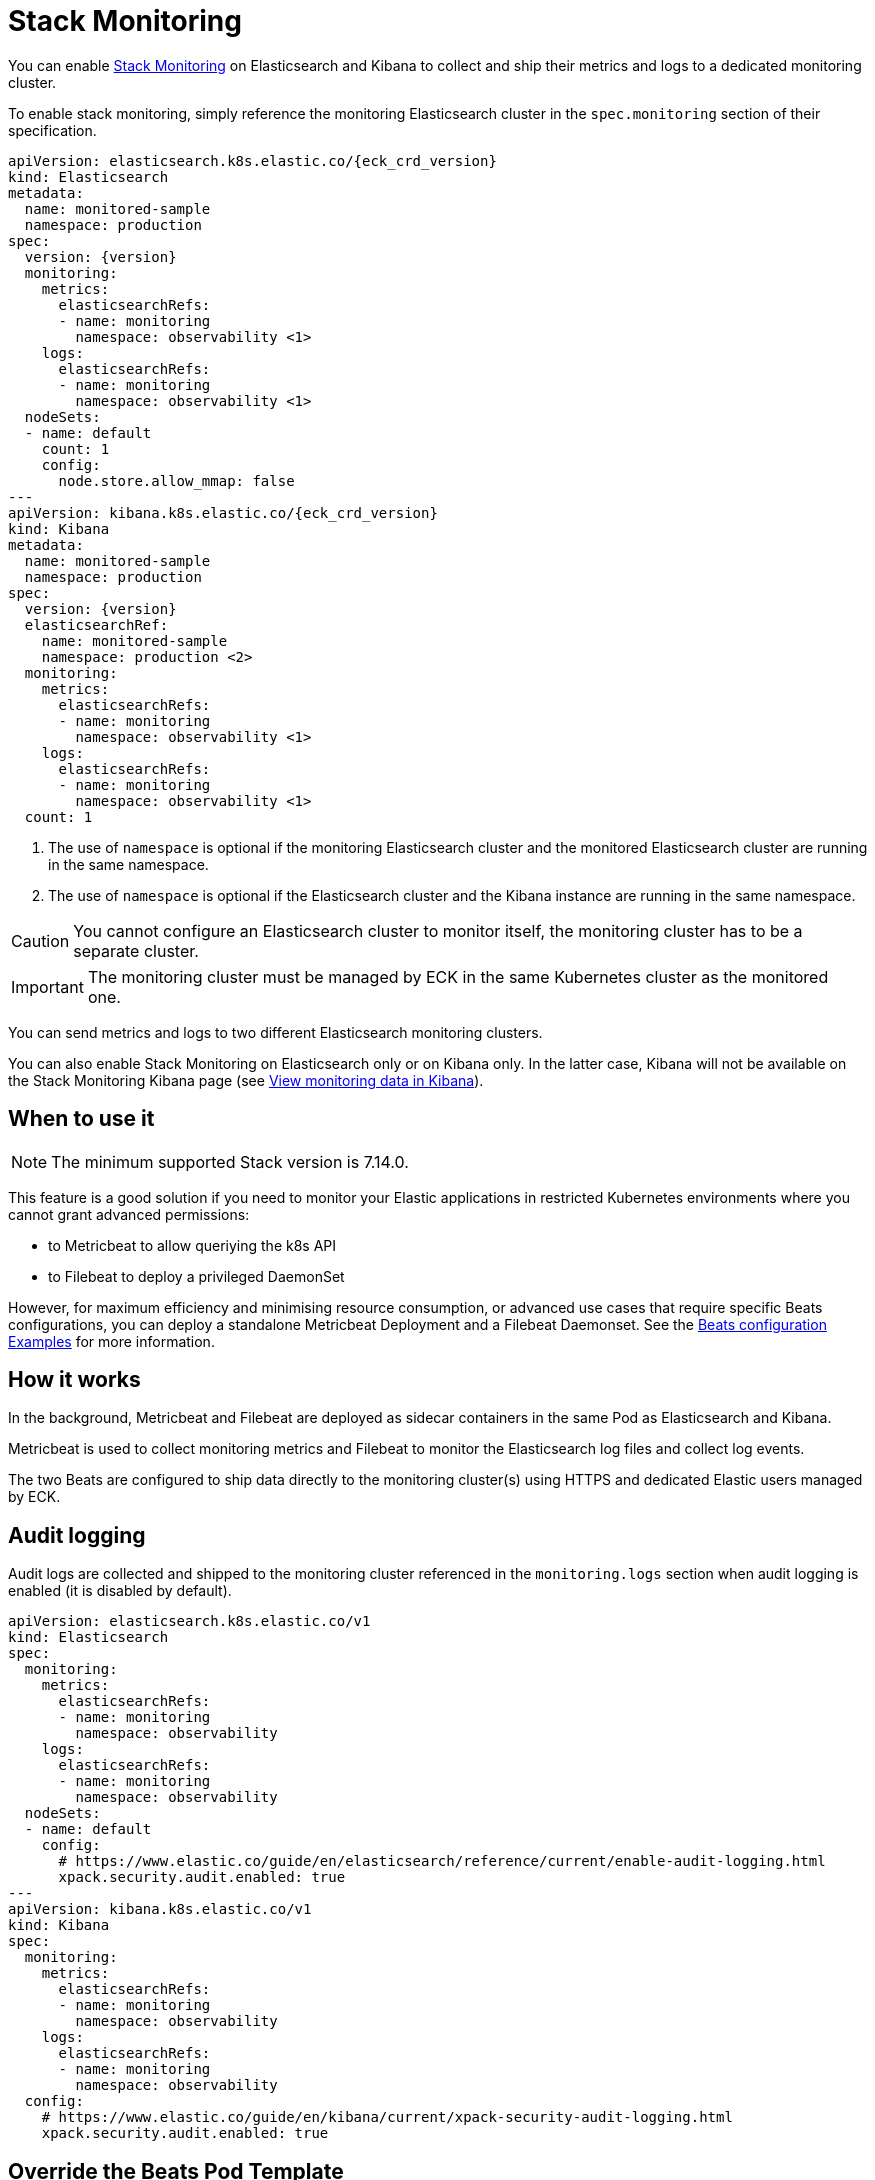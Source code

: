 :page_id: stack-monitoring
ifdef::env-github[]
****
link:https://www.elastic.co/guide/en/cloud-on-k8s/master/k8s-{page_id}.html[View this document on the Elastic website]
****
endif::[]

[id="{p}-{page_id}"]
= Stack Monitoring

You can enable link:https://www.elastic.co/guide/en/elasticsearch/reference/current/monitor-elasticsearch-cluster.html[Stack Monitoring]
on Elasticsearch and Kibana to collect and ship their metrics and logs to a dedicated monitoring cluster.

To enable stack monitoring, simply reference the monitoring Elasticsearch cluster in the `spec.monitoring` section of their specification.

[source,yaml,subs="attributes,callouts"]
----
apiVersion: elasticsearch.k8s.elastic.co/{eck_crd_version}
kind: Elasticsearch
metadata:
  name: monitored-sample
  namespace: production
spec:
  version: {version}
  monitoring:
    metrics:
      elasticsearchRefs:
      - name: monitoring
        namespace: observability <1>
    logs:
      elasticsearchRefs:
      - name: monitoring
        namespace: observability <1>
  nodeSets:
  - name: default
    count: 1
    config:
      node.store.allow_mmap: false
---
apiVersion: kibana.k8s.elastic.co/{eck_crd_version}
kind: Kibana
metadata:
  name: monitored-sample
  namespace: production
spec:
  version: {version}
  elasticsearchRef:
    name: monitored-sample
    namespace: production <2>
  monitoring:
    metrics:
      elasticsearchRefs:
      - name: monitoring
        namespace: observability <1>
    logs:
      elasticsearchRefs:
      - name: monitoring
        namespace: observability <1>
  count: 1
----

<1> The use of `namespace` is optional if the monitoring Elasticsearch cluster and the monitored Elasticsearch cluster are running in the same namespace.
<2> The use of `namespace` is optional if the Elasticsearch cluster and the Kibana instance are running in the same namespace.

CAUTION: You cannot configure an Elasticsearch cluster to monitor itself, the monitoring cluster has to be a separate cluster.

IMPORTANT: The monitoring cluster must be managed by ECK in the same Kubernetes cluster as the monitored one.

You can send metrics and logs to two different Elasticsearch monitoring clusters.

You can also enable Stack Monitoring on Elasticsearch only or on Kibana only. In the latter case, Kibana will not be available on the Stack Monitoring Kibana page (see link:https://www.elastic.co/guide/en/kibana/current/monitoring-data.html#monitoring-data[View monitoring data in Kibana]).

== When to use it

NOTE: The minimum supported Stack version is 7.14.0. 

This feature is a good solution if you need to monitor your Elastic applications in restricted Kubernetes environments where you cannot grant advanced permissions:

- to Metricbeat to allow queriying the k8s API
- to Filebeat to deploy a privileged DaemonSet

However, for maximum efficiency and minimising resource consumption, or advanced use cases that require specific Beats configurations, you can deploy a standalone Metricbeat Deployment and a Filebeat Daemonset. See the <<{p}-beat-configuration-examples,Beats configuration Examples>> for more information.

== How it works

In the background, Metricbeat and Filebeat are deployed as sidecar containers in the same Pod as Elasticsearch and Kibana.

Metricbeat is used to collect monitoring metrics and Filebeat to monitor the Elasticsearch log files and collect log events.

The two Beats are configured to ship data directly to the monitoring cluster(s) using HTTPS and dedicated Elastic users managed by ECK.

== Audit logging

Audit logs are collected and shipped to the monitoring cluster referenced in the `monitoring.logs` section when audit logging is enabled (it is disabled by default).

[source,yaml,subs="attributes,callouts"]
----
apiVersion: elasticsearch.k8s.elastic.co/v1
kind: Elasticsearch
spec:
  monitoring:
    metrics:
      elasticsearchRefs:
      - name: monitoring
        namespace: observability
    logs:
      elasticsearchRefs:
      - name: monitoring
        namespace: observability
  nodeSets:
  - name: default
    config:
      # https://www.elastic.co/guide/en/elasticsearch/reference/current/enable-audit-logging.html
      xpack.security.audit.enabled: true
---
apiVersion: kibana.k8s.elastic.co/v1
kind: Kibana
spec:
  monitoring:
    metrics:
      elasticsearchRefs:
      - name: monitoring
        namespace: observability
    logs:
      elasticsearchRefs:
      - name: monitoring
        namespace: observability
  config:
    # https://www.elastic.co/guide/en/kibana/current/xpack-security-audit-logging.html
    xpack.security.audit.enabled: true
----

== Override the Beats Pod Template

You can customize the Filebeat and Metricbeat containers through the Pod template. Your configuration is merged with the values of the default Pod template that ECK uses.

[source,yaml,subs="attributes,callouts"]
----
apiVersion: elasticsearch.k8s.elastic.co/v1
kind: Elasticsearch
spec:
  nodeSets:
  - name: default
    monitoring:
      metrics:
        elasticsearchRef:
          name: monitoring
          namespace: observability
      logs:
        elasticsearchRef:
          name: monitoring
          namespace: observability
    podTemplate:
      spec:
        containers:
        - name: metricbeat
          env:
          - foo: bar
        - name: filebeat
          env:
          - foo: bar
----
